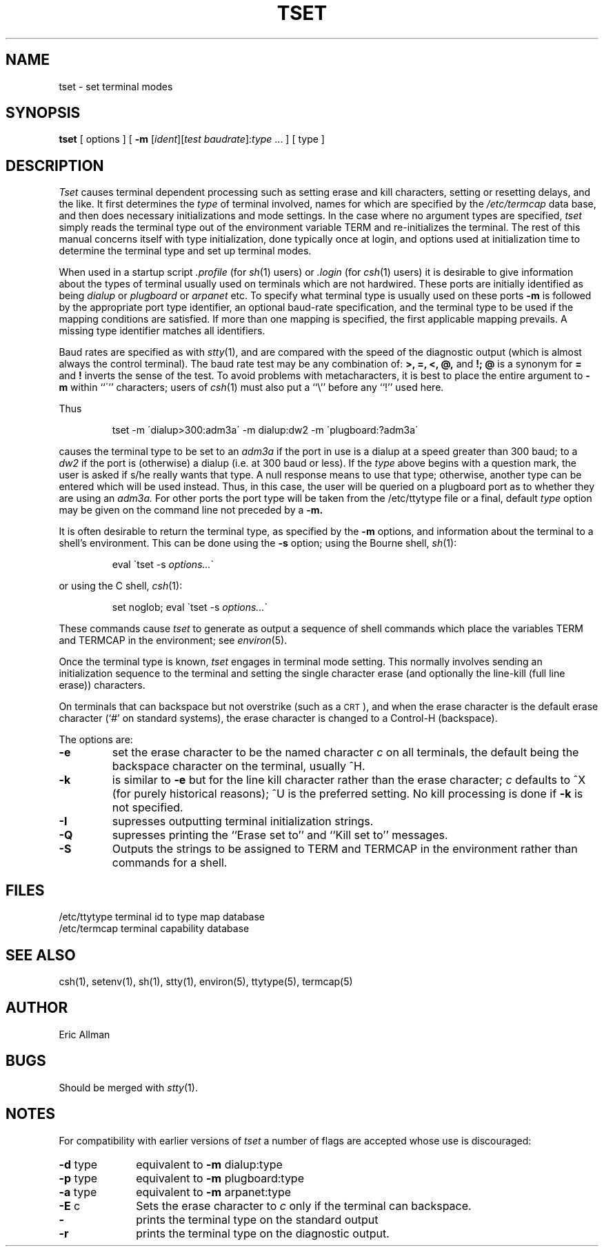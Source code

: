 .TH TSET 1 4/1/81
.UC 4
.SH NAME
tset \- set terminal modes
.SH SYNOPSIS
.B tset
[
options
] [
.B \-m
[\fIident\fP][\fItest
.IR baudrate ]:\fItype
\&...
] [
type
]
.SH DESCRIPTION
.I Tset
causes terminal dependent processing such as setting
erase and kill characters, setting or resetting delays,
and the like.
It first determines the
.I type
of terminal involved, names for which are specified by the
.I /etc/termcap
data base, and then
does necessary initializations and mode settings.
In the case where no argument types are specified,
.I tset
simply reads the terminal type out of the environment variable TERM
and re-initializes the terminal.  The rest of this manual concerns
itself with type initialization, done typically once at login, and options
used at initialization time to determine the terminal type and set up
terminal modes.
.PP
When used in a startup script
.I \&.profile
(for
.IR sh (1)
users) or
.I \&.login
(for
.IR csh (1)
users) it is desirable to give information about the types of terminal
usually used on terminals which are not hardwired.
These ports are initially identified as being
.I dialup
or
.I plugboard
or
.I arpanet
etc.
To specify
what terminal type is usually used on these ports
.B \-m
is followed by the appropriate port type identifier,
an optional baud-rate specification,
and the terminal type to be used if the mapping conditions are satisfied.
If more than one mapping is specified, the first applicable mapping prevails.
A missing type identifier matches all identifiers.
.PP
Baud rates are specified as with
.IR stty (1),
and are compared with the
speed of the diagnostic output (which is almost always the control terminal).
The baud rate test may be any combination of:
.B >,
.B =,
.B <,
.B @,
and
.B !;
.B @
is a synonym for
.B =
and
.B !
inverts the sense of the test.  To avoid problems with metacharacters, it
is best to place the entire argument to
.B \-m
within ``\''' characters; users of
.IR csh (1)
must also put a ``\e'' before any ``!'' used here.
.PP
Thus
.IP
tset \-m  \'dialup>300:adm3a\'  \-m  dialup:dw2  \-m  \'plugboard:?adm3a\'
.LP
causes the terminal type to be set to an
.I adm3a
if the port in use is a dialup at a speed greater than 300 baud;
to a 
.I dw2
if the port is (otherwise) a dialup (i.e. at 300 baud or less).
If the
.I type
above begins with a question mark,
the user is asked if s/he really wants that type.
A null response means to use that type;
otherwise, another type can be entered which will be used instead.
Thus, in this case, the user will be queried on a plugboard port
as to whether they are using an
.I adm3a.
For other ports the port type will be taken from the
/etc/ttytype file or a final, default
.I type
option may be given on the command line not preceded by a
.B \-m.
.PP
It is often desirable to return the terminal type, as specified by the
.B \-m
options, and information about the terminal
to a shell's environment.  This can be done using the
.B \-s
option; using the Bourne shell,
.IR sh (1):
.IP
eval \`tset \-s \fIoptions...\fR\`
.LP
or using the C shell,
.IR csh (1):
.IP
set noglob; eval \`tset \-s \fIoptions...\fR\`
.PP
These commands cause
.I tset
to generate as output a sequence of shell commands which place the variables
TERM and TERMCAP in the environment; see
.IR environ (5).
.PP
Once the terminal type is known,
.I tset
engages in terminal mode setting.
This normally involves sending an initialization sequence to the
terminal and setting the single character erase (and optionally
the line-kill (full line erase)) characters.
.PP
On terminals that can backspace but not overstrike
(such as a \s-2CRT\s0),
and when the erase character is the default erase character
(`#' on standard systems),
the erase character is changed to a Control-H
(backspace).
.PP
The options are:
.TP
.B \-e
set the erase character to be the named character
.I c
on all terminals,
the default being the backspace character on the terminal, usually ^H.
.TP
.B \-k
is similar to
.B \-e
but for the line kill character rather than the erase character;
.I c
defaults to ^X (for purely historical reasons); ^U is the preferred setting.
No kill processing is done if
.B \-k
is not specified.
.TP
.B \-I
supresses outputting terminal initialization strings.
.TP
.B \-Q
supresses printing the
``Erase set to'' and ``Kill set to'' messages.
.TP
.B \-S
Outputs the strings to be assigned to
TERM and TERMCAP in the environment rather than commands for a shell.
.SH FILES
.DT
/etc/ttytype		terminal id to type map database
.br
/etc/termcap	terminal capability database
.SH SEE\ ALSO
csh(1), setenv(1), sh(1), stty(1), environ(5), ttytype(5), termcap(5)
.SH AUTHOR
Eric Allman
.SH BUGS
Should be merged with
.IR stty (1).
.SH NOTES
For compatibility with earlier versions of
.I tset
a number of flags are accepted whose use is discouraged:
.TP 10
\fB\-d\fR type
equivalent to
.B \-m
dialup:type
.TP 10
\fB\-p\fR type
equivalent to
.B \-m
plugboard:type
.TP 10
\fB\-a\fR type
equivalent to
.B \-m
arpanet:type
.TP 10
\fB\-E\fR c
Sets the erase character to
.I c
only if the terminal can backspace.
.TP 10
\fB\-\fR
prints the terminal type on the standard output
.TP 10
\fB\-r\fR
prints the terminal type on the diagnostic output.
